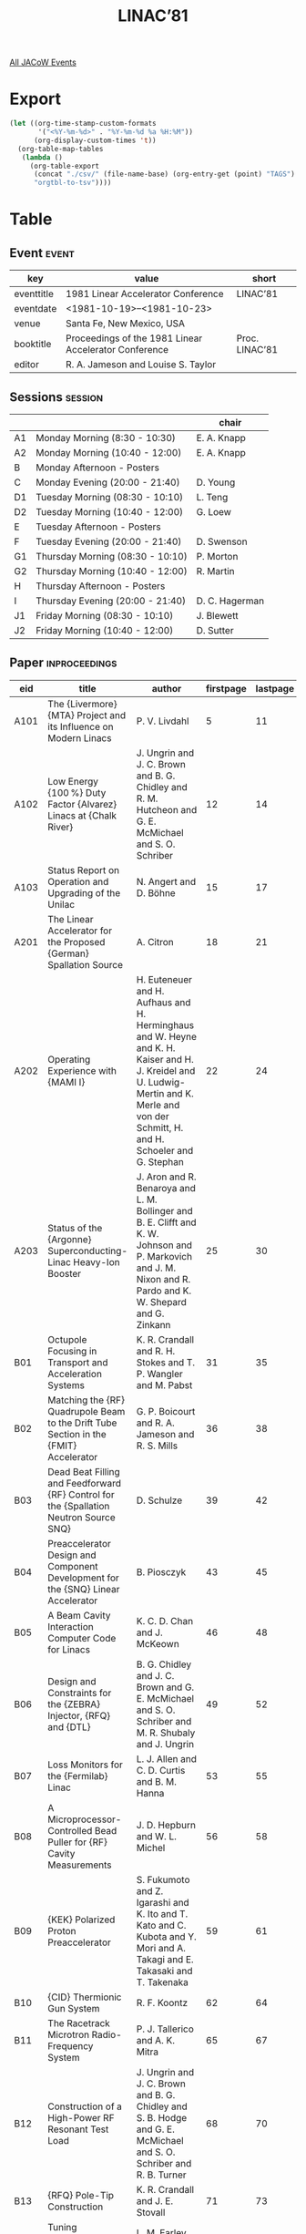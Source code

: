 #+title: LINAC’81

[[file:all-jacow-events.org][All JACoW Events]]


* Export


#+begin_src emacs-lisp :eval t
  (let ((org-time-stamp-custom-formats
         '("<%Y-%m-%d>" . "%Y-%m-%d %a %H:%M"))
        (org-display-custom-times 't))
    (org-table-map-tables
     (lambda ()
       (org-table-export
        (concat "./csv/" (file-name-base) (org-entry-get (point) "TAGS") ".tsv")
        "orgtbl-to-tsv"))))
#+end_src

#+RESULTS:
: Mapping tables: done


* Table

** Event :event:

|------------+-------------------------------------------------------+----------------|
| key        | value                                                 | short          |
|------------+-------------------------------------------------------+----------------|
| eventtitle | 1981 Linear Accelerator Conference                    | LINAC’81       |
| eventdate  | <1981-10-19>--<1981-10-23>                          |                |
| venue      | Santa Fe, New Mexico, USA                             |                |
| booktitle  | Proceedings of the 1981 Linear Accelerator Conference | Proc. LINAC’81 |
| editor     | R. A. Jameson and Louise S. Taylor                    |                |
|------------+-------------------------------------------------------+----------------|
#+TBLFM: @2$3='(cadar (org-collect-keywords '("TITLE")))::@5$3='(concat "Proc. " (cadar (org-collect-keywords '("TITLE"))))

** Sessions :session:

|----+----------------------------------+----------------|
|    |                                  | chair          |
|----+----------------------------------+----------------|
| A1 | Monday Morning (8:30 - 10:30)    | E. A. Knapp    |
| A2 | Monday Morning (10:40 - 12:00)   | E. A. Knapp    |
| B  | Monday Afternoon - Posters       |                |
| C  | Monday Evening (20:00 - 21:40)   | D. Young       |
| D1 | Tuesday Morning (08:30 - 10:10)  | L. Teng        |
| D2 | Tuesday Morning (10:40 - 12:00)  | G. Loew        |
| E  | Tuesday Afternoon - Posters      |                |
| F  | Tuesday Evening (20:00 - 21:40)  | D. Swenson     |
| G1 | Thursday Morning (08:30 - 10:10) | P. Morton      |
| G2 | Thursday Morning (10:40 - 12:00) | R. Martin      |
| H  | Thursday Afternoon - Posters     |                |
| I  | Thursday Evening (20:00 - 21:40) | D. C. Hagerman |
| J1 | Friday Morning (08:30 - 10:10)   | J. Blewett     |
| J2 | Friday Morning (10:40 - 12:00)   | D. Sutter      |
|----+----------------------------------+----------------|


** Paper :inproceedings:

|------+-----------------------------------------------------------------------------------------------------------------------+--------------------------------------------------------------------------------------------------------------------------------------------------------------------------------------------------------------+-----------+----------+---------|
| ﻿eid  | title                                                                                                                 | author                                                                                                                                                                                                       | firstpage | lastpage |   pages |
|------+-----------------------------------------------------------------------------------------------------------------------+--------------------------------------------------------------------------------------------------------------------------------------------------------------------------------------------------------------+-----------+----------+---------|
| A101 | The {Livermore} {MTA} Project and its Influence on Modern Linacs                                                      | P. V. Livdahl                                                                                                                                                                                                |         5 |       11 |    5-11 |
| A102 | Low Energy {100 %} Duty Factor {Alvarez} Linacs at {Chalk River}                                                      | J. Ungrin and J. C. Brown and B. G. Chidley and R. M. Hutcheon and G. E. McMichael and S. O. Schriber                                                                                                        |        12 |       14 |   12-14 |
| A103 | Status Report on Operation and Upgrading of the Unilac                                                                | N. Angert and D. Böhne                                                                                                                                                                                       |        15 |       17 |   15-17 |
|------+-----------------------------------------------------------------------------------------------------------------------+--------------------------------------------------------------------------------------------------------------------------------------------------------------------------------------------------------------+-----------+----------+---------|
| A201 | The Linear Accelerator for the Proposed {German} Spallation Source                                                    | A. Citron                                                                                                                                                                                                    |        18 |       21 |   18-21 |
| A202 | Operating Experience with {MAMI I}                                                                                    | H. Euteneuer and H. Aufhaus and H. Herminghaus and W. Heyne and K. H. Kaiser and H. J. Kreidel and U. Ludwig-Mertin and K. Merle and von der Schmitt, H. and H. Schoeler and G. Stephan                      |        22 |       24 |   22-24 |
| A203 | Status of the {Argonne} Superconducting-Linac Heavy-Ion Booster                                                       | J. Aron and R. Benaroya and L. M. Bollinger and B. E. Clifft and K. W. Johnson and P. Markovich and J. M. Nixon and R. Pardo and K. W. Shepard and G. Zinkann                                                |        25 |       30 |   25-30 |
|------+-----------------------------------------------------------------------------------------------------------------------+--------------------------------------------------------------------------------------------------------------------------------------------------------------------------------------------------------------+-----------+----------+---------|
| B01  | Octupole Focusing in Transport and Acceleration Systems                                                               | K. R. Crandall and R. H. Stokes and T. P. Wangler and M. Pabst                                                                                                                                               |        31 |       35 |   31-35 |
| B02  | Matching the {RF} Quadrupole Beam to the Drift Tube Section in the {FMIT} Accelerator                                 | G. P. Boicourt and R. A. Jameson and R. S. Mills                                                                                                                                                             |        36 |       38 |   36-38 |
| B03  | Dead Beat Filling and Feedforward {RF} Control for the {Spallation Neutron Source SNQ}                                | D. Schulze                                                                                                                                                                                                   |        39 |       42 |   39-42 |
| B04  | Preaccelerator Design and Component Development for the {SNQ} Linear Accelerator                                      | B. Piosczyk                                                                                                                                                                                                  |        43 |       45 |   43-45 |
| B05  | A Beam Cavity Interaction Computer Code for Linacs                                                                    | K. C. D. Chan and J. McKeown                                                                                                                                                                                 |        46 |       48 |   46-48 |
| B06  | Design and Constraints for the {ZEBRA} Injector, {RFQ} and {DTL}                                                      | B. G. Chidley and J. C. Brown and G. E. McMichael and S. O. Schriber and M. R. Shubaly and J. Ungrin                                                                                                         |        49 |       52 |   49-52 |
| B07  | Loss Monitors for the {Fermilab} Linac                                                                                | L. J. Allen and C. D. Curtis and B. M. Hanna                                                                                                                                                                 |        53 |       55 |   53-55 |
| B08  | A Microprocessor-Controlled Bead Puller for {RF} Cavity Measurements                                                  | J. D. Hepburn and W. L. Michel                                                                                                                                                                               |        56 |       58 |   56-58 |
| B09  | {KEK} Polarized Proton Preaccelerator                                                                                 | S. Fukumoto and Z. Igarashi and K. Ito and T. Kato and C. Kubota and Y. Mori and A. Takagi and E. Takasaki and T. Takenaka                                                                                   |        59 |       61 |   59-61 |
| B10  | {CID} Thermionic Gun System                                                                                           | R. F. Koontz                                                                                                                                                                                                 |        62 |       64 |   62-64 |
| B11  | The Racetrack Microtron Radio-Frequency System                                                                        | P. J. Tallerico and A. K. Mitra                                                                                                                                                                              |        65 |       67 |   65-67 |
| B12  | Construction of a High-Power RF Resonant Test Load                                                                    | J. Ungrin and J. C. Brown and B. G. Chidley and S. B. Hodge and G. E. McMichael and S. O. Schriber and R. B. Turner                                                                                          |        68 |       70 |   68-70 |
| B13  | {RFQ} Pole-Tip Construction                                                                                           | K. R. Crandall and J. E. Stovall                                                                                                                                                                             |        71 |       73 |   71-73 |
| B14  | Tuning Experience with {FMIT} Scale-Model Drift-Tube Linac                                                            | L. M. Earley and J. M. Potter and A. J. Thomas                                                                                                                                                               |        74 |       76 |   74-76 |
| B15  | Brazing Techniques and Alloys for Accelerator {RF} Components                                                         | R. B. Turner and J. Ungrin                                                                                                                                                                                   |        77 |       79 |   77-79 |
| B16  | Effects of Radial Support Stems on the Disk-and-Washer Structure                                                      | K. Hayakawa and N. Nakamura and K. Sato and K. Tsukada                                                                                                                                                       |        80 |       80 |      80 |
| B17  | A {RFQ} Concept Using Circular Rods                                                                                   | P. Junior and H. Deitinghoff and K. D. Halfmann and H. Klein and A. Schempp                                                                                                                                  |        81 |       83 |   81-83 |
| B18  | A Variable Strength Permanent Magnet Dipole                                                                           | R. D. Hay and C. G. Masi                                                                                                                                                                                     |        84 |       88 |   84-88 |
|------+-----------------------------------------------------------------------------------------------------------------------+--------------------------------------------------------------------------------------------------------------------------------------------------------------------------------------------------------------+-----------+----------+---------|
| C01  | First Results on the {BNL} {H¯} {MEQALAC}                                                                             | G. Gammel and J. Brodowski and K. Dobbs and J. Keane and A. Maschke and E. Meier and R. Sanders                                                                                                              |        89 |       91 |   89-91 |
| C02  | The Pulsed Proton Prototype of a High Current Ion Linac                                                               | R. M. Vengrov and I. V. Chuvilo and E. N. Daniltsev and I. M. Kapchinskij and A. M. Kozodaev and V. V. Kushin and N. V. Lazarev and A. A. Nikitin                                                            |        92 |       95 |   92-95 |
| C03  | Properties of a 0-Mode {RFQ} Structure and Recent Experimental Results                                                | H. Klein and M. Dähne and H. Deitinghoff and P. Junior and K. Langbein and J. Müller and W. Neumann and A. Schempp and A. Schönlein and R. W. Müller                                                         |        96 |       98 |   96-98 |
| C04  | {SUPERFISH}                                                                                                           | D. W. Reid and A. Harvey and G. W. Rodenz and R. F. Holsinger                                                                                                                                                |        99 |      101 |  99-101 |
| C05  | {ULTRAFISH} - Generalisation of {SUPERFISH} to $m ≥ 1$                                                                | R. L. Gluckstern and R. F. Holsinger and K. Halbach and G. N. Minerbo                                                                                                                                        |       102 |      110 | 102-110 |
|------+-----------------------------------------------------------------------------------------------------------------------+--------------------------------------------------------------------------------------------------------------------------------------------------------------------------------------------------------------+-----------+----------+---------|
| D101 | Beam Dynamics in Heavy Ion Induction Linacs                                                                           | L. Smith                                                                                                                                                                                                     |       111 |      115 | 111-115 |
| D102 | Computer Simulation of Longitudinal-Transverse Space Charge Effects in Bunched Beams                                  | I. Hofmann and I. Bozsik                                                                                                                                                                                     |       116 |      119 | 116-119 |
| D103 | On Space Charge Instabilities and Emittance Growth in {RF} Linacs                                                     | K. Mittag and H. G. Hereward                                                                                                                                                                                 |       120 |      124 | 120-124 |
| D104 | Equipartitioning in Linear Accelerators                                                                               | R. A. Jameson                                                                                                                                                                                                |       125 |      129 | 125-129 |
|------+-----------------------------------------------------------------------------------------------------------------------+--------------------------------------------------------------------------------------------------------------------------------------------------------------------------------------------------------------+-----------+----------+---------|
| D201 | Beam Parameter Measurements for the {SLAC Linear Collider}                                                            | J. E. Clendenin and C. Blocker and M. Breidenbach and T. N. Constant and R. J. Hollebeek and M. B. James and M. J. Lee and G. A. Loew and R. J. Miller and J. L. Siegrist and J. E. Spencer and J. B. Truher |       130 |      136 | 130-136 |
| D202 | Cavity Loading Associated with High-Current {RF} Linacs                                                               | R. J. Faehl and D. S. Lemons and L. E. Thode                                                                                                                                                                 |       137 |      141 | 137-141 |
| D203 | On Proton Beam Emittance Growth in Linac                                                                              | R. P. Kujbida and A. V. Kryzhanovskij and N. V. Lazarev                                                                                                                                                      |       142 |      148 | 142-148 |
|------+-----------------------------------------------------------------------------------------------------------------------+--------------------------------------------------------------------------------------------------------------------------------------------------------------------------------------------------------------+-----------+----------+---------|
| E01  | Beam Dynamics Studies of High Current {RFQ} and {DTL} Tanks                                                           | G. E. McMichael and B. G. Chidley                                                                                                                                                                            |       149 |      152 | 149-152 |
| E02  | Statistical Treatment of Misalignments in Linear Accelerators                                                         | M. Pabst and K. Bongardt                                                                                                                                                                                     |       153 |      155 | 153-155 |
| E03  | {MOTION} — A Versatile Multiparticle Simulation Code                                                                 | K. Mittag and D. Sanitz                                                                                                                                                                                      |       156 |      158 | 156-158 |
| E04  | Noninterceptive Transverse Beam Measurements                                                                          | D. D. Chamberlin and G. N. Minerbo and C. T. Mottershead                                                                                                                                                     |       159 |      160 | 159-160 |
| E05  | Power Reduction by Changing the Design Particle Phase                                                                 | G. R. Swain                                                                                                                                                                                                  |       161 |      163 | 161-163 |
| E06  | Microwave Measurements of Energy Lost to Longitudinal Modes by Single Electron Bunches Traversing Periodic Structures | J. W. Wang and G. A. Loew and J. N. Weaver and P. B. Wilson                                                                                                                                                  |       164 |      166 | 164-166 |
| E07  | Funneling of Heavy Ion Beams                                                                                          | K. Bongardt                                                                                                                                                                                                  |       167 |      170 | 167-170 |
| E08  | Evolution of the Racetrack Microtron Control System                                                                   | E. R. Martin and R. E. Gritzo and V. A. Martinez and C. M. Schneider and R. E. Trout                                                                                                                         |       171 |      173 | 171-173 |
| E09  | {H¯} Beam Emittance for the Penning and the Asymmetric, Grooved Magnetron Surface-Plasma Sources                      | Smith, Jr., H. V. and P. Allison                                                                                                                                                                             |       174 |      176 | 174-176 |
| E10  | The {RF} System of the Photon Factory Injector Linac                                                                  | S. Anami and R. Bissonnette and S. Fukuda and H. Honma and Y. Saito and T. Shidara and J. Tanaka                                                                                                             |       177 |      179 | 177-179 |
| E11  | Design Considerations for a Developmental High Power Coupling Loop to Drive a Resonant Load                           | J. C. Brown and R. M. Hutcheon                                                                                                                                                                               |       180 |      182 | 180-182 |
| E12  | Post Coupler Studies for {Alvarez} Tanks to be Used for High Power or Variable Energy                                 | J. Ungrin and S. O. Schriber and R. A. Vokes                                                                                                                                                                 |       183 |      186 | 183-186 |
| E13  | Variable-Energy Drift-Tube Linacs                                                                                     | D. A. Swenson and Boyd, Jr., T. J. and J. M. Potter and J. E. Stovall                                                                                                                                        |       187 |      190 | 187-190 |
| E14  | Variable Energy Standing Wave Linear Accelerator Structure                                                            | E. Tanabe and G. Meddaugh                                                                                                                                                                                    |       191 |      193 | 191-193 |
| E15  | Loop Coupling to a {Radio Frequency Quadrupole Resonator (RFQ)}                                                       | D. Howard and H. Lancaster                                                                                                                                                                                   |       194 |      196 | 194-196 |
| E16  | Low Frequency {RFQ} Linacs for Heavy Ion Fusion                                                                       | A. Moretti and R. J. Lari and R. L. Martin and R. L. Stockley and J. M. Watson                                                                                                                               |       197 |      199 | 197-199 |
| E17  | A Program Development for {SUPERFISH}                                                                                 | S. Okumura                                                                                                                                                                                                   |       200 |      204 | 200-204 |
|------+-----------------------------------------------------------------------------------------------------------------------+--------------------------------------------------------------------------------------------------------------------------------------------------------------------------------------------------------------+-----------+----------+---------|
| F01  | Review of Induction Linacs                                                                                            | A. Faltens and D. Keefe                                                                                                                                                                                      |       205 |      213 | 205-213 |
| F02  | Design of {REC} Permanent Magnet Quadrupoles Taking into Account $B$, $H$ Non-Linearity                               | R. L. Gluckstern and R. F. Holsinger                                                                                                                                                                         |       214 |      218 | 214-218 |
| F03  | {Free-Electron Laser} Results                                                                                         | .W. E. Stein and C. A. Brau and B. E. Newman and R. W. Warren and J. Winston and L. M. Young                                                                                                                 |       219 |      224 | 219-224 |
|------+-----------------------------------------------------------------------------------------------------------------------+--------------------------------------------------------------------------------------------------------------------------------------------------------------------------------------------------------------+-----------+----------+---------|
| G101 | Recent Work on Collective Accelerators                                                                                | F. T. Cole                                                                                                                                                                                                   |       225 |      231 | 225-231 |
| G102 | Particle Simulations of {Radlac}                                                                                      | J. W. Poukey and R. B. Miller and S. L. Shope                                                                                                                                                                |       232 |      234 | 232-234 |
| G103 | Experimental Studies of Electron Beam Focusing with Solenoid Lenses Near the Space Charge Limit                       | M. Reiser and P. Loschialpo and W. Namkung and J. Suter and J. D. Lawson                                                                                                                                     |       235 |      238 | 235-238 |
| G104 | Beam Instabilities in Race Track Microtrons                                                                           | H. Euteneuer and H. Herminghaus and R. Klein                                                                                                                                                                 |       239 |      241 | 239-241 |
|------+-----------------------------------------------------------------------------------------------------------------------+--------------------------------------------------------------------------------------------------------------------------------------------------------------------------------------------------------------+-----------+----------+---------|
| G201 | Focussing Considerations in the Race Track Microtron and Double-Sided Microtron                                       | E. P. Colton                                                                                                                                                                                                 |       242 |      244 | 242-244 |
| G202 | Automatic Beam-Steering of the Mainz Microtron                                                                        | H.-J. Kreidel and K. Merle                                                                                                                                                                                   |       245 |      247 | 245-247 |
| G203 | Numerical Method for Determining Electrode Shapes for High-Perveance Extractors                                       | J. D. Schneider and D. D. Armstrong                                                                                                                                                                          |       248 |      250 | 248-250 |
| G204 | Ion Source Development and Injector Design for {ZEBRA}                                                                | M. R. Shubaly                                                                                                                                                                                                |       251 |      256 | 251-256 |
|------+-----------------------------------------------------------------------------------------------------------------------+--------------------------------------------------------------------------------------------------------------------------------------------------------------------------------------------------------------+-----------+----------+---------|
| H01  | The Image Displacement Instability in Radial Line Accelerators                                                        | B. B. Godfrey and R. J. Adler and M. M. Campbell and D. J. Sullivan and T. C. Genoni                                                                                                                         |       257 |      259 | 257-259 |
| H02  | The Design of Double Sided Microtrons                                                                                 | H. Herminghaus and K.-H. Kaiser and U. Ludwig-Mertin                                                                                                                                                         |       260 |      262 | 260-262 |
| H03  | Resistance Driven Bunching Mode of an Accelerated Ion Pulse                                                           | E. P. Lee                                                                                                                                                                                                    |       263 |      265 | 263-265 |
| H04  | Design of an Electron Beam Spectral Modification System                                                               | J. C. Sheppard and R. C. York and B. E. Norum and J. S. McCarthy                                                                                                                                             |       266 |      269 | 266-269 |
| H05  | Longitudinal Beam Optimization of the {Argonne} Superconducting Heavy-Ion Linear Accelerator                          | R. Pardo and L. M. Bollinger and W. Henning                                                                                                                                                                  |       270 |      273 | 270-273 |
| H06  | A Modular System for the Control of Complex Accelerators Using Portable Software                                      | von der Schmitt and H. and H. Aufhaus                                                                                                                                                                        |       274 |      276 | 274-276 |
| H07  | The Distributed Control System for the {Fermilab} {200 MeV} Linac                                                     | R. W. Goodwin and M. F. Shea                                                                                                                                                                                 |       277 |      280 | 277-280 |
| H08  | Electrode Shapes for Spherical Pierce Flow                                                                            | D. W. Mueller                                                                                                                                                                                                |       281 |      283 | 281-283 |
| H09  | Modulator Reliability and Bandwidth Improvement: Replacing Tetrodes with {MOSFETs}                                    | A. R. Donaldson                                                                                                                                                                                              |       284 |      286 | 284-286 |
| H10  | Low-Cost Megawatt {RF} Power Sources for Linear Accelerators to {70 MHz} and Above                                    | J. A. Fugitt and F. K. Crosby and M. L. Nolan                                                                                                                                                                |       287 |      289 | 287-289 |
| H11  | The {RF} Modulator Design and Phase Amplitude Control for a High-Power {Free-Electron-Laser} Linac                    | R. F. Hoeberling and P. J. Tallerico                                                                                                                                                                         |       290 |      292 | 290-292 |
| H12  | An Analytical Solution for the Electrical Properties of a {Radio-Frequency Quadrupole (RFQ)} with Simple Vanes        | H. Lancaster                                                                                                                                                                                                 |       293 |      295 | 293-295 |
| H13  | Measurement of Model Inter-Digital {H} Type Linac                                                                     | T. Fukushima and T. Hattori and T. Hori and K. Sato and E. Tojyo and K. Yoshida                                                                                                                              |       296 |      298 | 296-298 |
| H14  | An {RFQ} Linac for Heavy Ion Acceleration                                                                             | N. Ueda and S. Arai and T. Fukushima and Y. Hirao and T. Hori and T. Katayama and T. Nakanishi and A. Noda and M. Takanaka and N. Tokuda and S. Yamada                                                       |       299 |      301 | 299-301 |
| H15  | Experimental {RFQ} as Injector to the {CERN} Linac {I}                                                                | E. Boltezar and H. Haseroth and W. Pirkl and G. Plass and M. Weiss and K. R. Crandall and R. W. Hamm and J. M. Potter and R. H. Stokes and J. E. Stovall and T. P. Wangler                                   |       302 |      305 | 302-305 |
| H16  | A {750 keV} {RFQ} Linac for the {AGS} Polarized Proton Program                                                        | J. M. Watson and D. R. Moffett and A. Moretti and R. Stockley and T. P. Wangler                                                                                                                              |       306 |      308 | 306-308 |
| H17  | A 30-{kV} Proton Injector for {PIGMI}                                                                                 | R. W. Hamm and D. W. Mueller and R. G. Sturgess                                                                                                                                                              |       309 |      312 | 309-312 |
| H18  | New Formulation of the {RFQ} Radial Matching Section                                                                  | N. Tokuda and S. Yamada                                                                                                                                                                                      |       313 |      315 | 313-315 |
| H19  | Buncher Section Optimization of Heavy Ion {RFQ} Linacs                                                                | S. Yamada                                                                                                                                                                                                    |       316 |      320 | 316-320 |
|------+-----------------------------------------------------------------------------------------------------------------------+--------------------------------------------------------------------------------------------------------------------------------------------------------------------------------------------------------------+-----------+----------+---------|
| I01  | High-Power Klystrons — A New Breath, A Second Youth                                                                  | G. Faillon                                                                                                                                                                                                   |       321 |      325 | 321-325 |
| I02  | {RF} Sources for Particle Accelerators — A Progress Report                                                           | M. B. Shrader and D. H. Preist                                                                                                                                                                               |       326 |      328 | 326-328 |
| I03  | Mechanical Design of {RFQ} Resonator Cavities in the 400-{MHz} Frequency Range                                        | L. D. Hansborough and J. M. Potter and N. G. Wilson                                                                                                                                                          |       329 |      331 | 329-331 |
| I04  | High Power, On-Axis Coupled Linac Structure                                                                           | J. McKeown and R. T. F. Bird and K. C. D. Chan and S. H. Kidner and J.-P. Labrie                                                                                                                             |       332 |      334 | 332-334 |
| I05  | The {DAW} Structure for the {NBS}/{Los Alamos} Racetrack Microtron                                                    | L. M. Young and J. M. Potter                                                                                                                                                                                 |       335 |      340 | 335-340 |
|------+-----------------------------------------------------------------------------------------------------------------------+--------------------------------------------------------------------------------------------------------------------------------------------------------------------------------------------------------------+-----------+----------+---------|
| J101 | Operation and Status of the {ANL} Heavy Ion Fusion Linac                                                              | R. L. Martin and J. M. Bogaty and A. Moretti and N. Q. Sesol and J. M. Watson and A. J. Wright                                                                                                               |       341 |      343 | 341-343 |
| J102 | Radioisotope-Production Linac                                                                                         | J. E. Stovall and L. D. Hansborough and O’Brien, Jr., H. A.                                                                                                                                                  |       344 |      348 | 344-348 |
| J103 | {New England Nuclear Corp.} Linear Accelerator Progress Report                                                        | R. F. Bentley                                                                                                                                                                                                |       349 |      351 | 349-351 |
| J104 | {SATURNE} Linac Performances in $2βλ$ Mode for Polarized Protons Acceleration                                         | P. A. Chamouard and J. M. Lagniel and J. L. Lemaire                                                                                                                                                          |       352 |      355 | 352-355 |
| J105 | Some Performance of the Interlaced Accelerator Structure                                                              | G. Benguang and F. Jianian and Y. Junqi and C. Xuiqi                                                                                                                                                         |       356 |      359 | 356-359 |
|------+-----------------------------------------------------------------------------------------------------------------------+--------------------------------------------------------------------------------------------------------------------------------------------------------------------------------------------------------------+-----------+----------+---------|
| J201 | Construction Progress of the Photon Factory {2.5 GeV} Electron Linac                                                  | J. Tanaka and A. Asami and A. Enomoto and H. Matsumoto and S. Osawa and Y. Saito and I. Sato                                                                                                                 |       360 |      362 | 360-362 |
| J202 | The {ZEBRA (Zero Energy Breeder Accelerator)} Program at {CRNL} — {300 mA}-{10 MeV} Proton Linac                     | S. O. Schriber                                                                                                                                                                                               |       363 |      366 | 363-366 |
|------+-----------------------------------------------------------------------------------------------------------------------+--------------------------------------------------------------------------------------------------------------------------------------------------------------------------------------------------------------+-----------+----------+---------|
#+TBLFM: $5=@+1$-1 -1 :: @>$5=366
#+TBLFM: $6='(if (equal $-2 $-1) (format "%s" $-2) (format "%s-%s" $-2 $-1))






